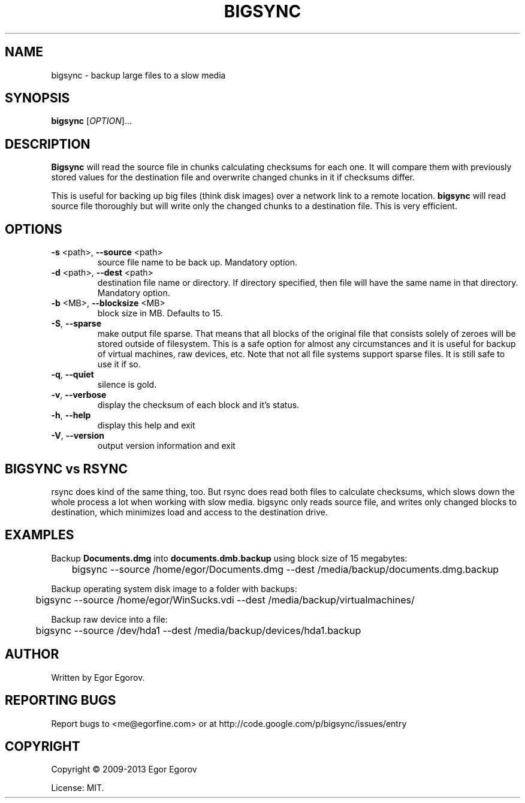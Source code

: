 .TH BIGSYNC "1" "September 2013" "bigsync 0.1.2" "User Commands"
.SH NAME
bigsync \- backup large files to a slow media
.SH SYNOPSIS
.B bigsync
[\fIOPTION\fR]... 
.SH DESCRIPTION
.B Bigsync
will read the source file in chunks calculating checksums for each one.
It will compare them with previously stored values for the destination file and
overwrite changed chunks in it if checksums differ.
.P
This is useful for backing up big files (think disk images) over a network link
to a remote location. 
.B bigsync
will read source file thoroughly but will write only the changed chunks to a destination file.
This is very efficient.
.SH OPTIONS
.PP
.TP
\fB\-s\fR <path>, \fB\-\-source\fR <path>
source file name to be back up. Mandatory option.
.TP
\fB\-d\fR <path>, \fB\-\-dest\fR <path>
destination file name or directory.
If directory specified, then file will
have the same name in that directory.
Mandatory option.
.TP
\fB\-b\fR <MB>, \fB\-\-blocksize\fR <MB>
block size in MB. Defaults to 15.
.TP
\fB\-S\fR, \fB\-\-sparse\fR 
make output file sparse. That means that all blocks of the original file that consists solely
of zeroes will be stored outside of filesystem. This is a safe option for almost any circumstances
and it is useful for backup of virtual machines, raw devices, etc. Note that not all file systems
support sparse files. It is still safe to use it if so. 
.TP
\fB\-q\fR, \fB\-\-quiet\fR 
silence is gold.
.TP
\fB\-v\fR, \fB\-\-verbose\fR 
display the checksum of each block and it's status.
.TP
\fB\-h\fR, \fB\-\-help\fR 
display this help and exit
.TP
\fB\-V\fR, \fB\-\-version\fR 
output version information and exit
.SH BIGSYNC vs RSYNC
rsync does kind of the same thing, too. But rsync does read both files to calculate checksums, which
slows down the whole process a lot when working with slow media. bigsync only reads source file, and 
writes only changed blocks to destination, which minimizes load and access to the destination drive. 
.SH EXAMPLES
Backup 
.B Documents.dmg 
into 
.B documents.dmb.backup 
using block size of 15 megabytes:
.PP
	bigsync --source /home/egor/Documents.dmg --dest /media/backup/documents.dmg.backup
.PP
Backup operating system disk image to a folder with backups:
.PP
	bigsync --source /home/egor/WinSucks.vdi --dest /media/backup/virtualmachines/
.PP
Backup raw device into a file:
.PP
	bigsync --source /dev/hda1 --dest /media/backup/devices/hda1.backup
.SH AUTHOR
Written by Egor Egorov.
.SH "REPORTING BUGS"
Report bugs to <me@egorfine.com> or at http://code.google.com/p/bigsync/issues/entry
.SH COPYRIGHT
Copyright \(co 2009-2013 Egor Egorov
.PP
License: MIT.
